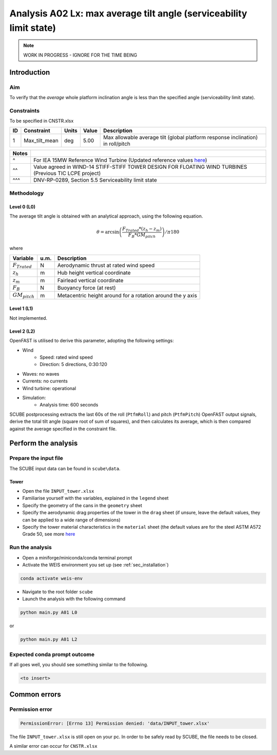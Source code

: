 Analysis A02 Lx: max average tilt angle (serviceability limit state)
====================================================================

.. note::

   WORK IN PROGRESS - IGNORE FOR THE TIME BEING

Introduction
------------
Aim
~~~
To verify that the *average* whole platform inclination angle is less than the specified angle (serviceability limit state).

Constraints
~~~~~~~~~~~
To be specified in CNSTR.xlsx

+----+---------------+-------+-------+---------------------------------------------------------------------------------+
| ID | Constraint    | Units | Value | Description                                                                     |
+====+===============+=======+=======+=================================================================================+
| 1  | Max_tilt_mean | deg   | 5.00  | Max allowable average tilt (global platform response inclination) in roll/pitch |
+----+---------------+-------+-------+---------------------------------------------------------------------------------+


+-------+---------------------------------------------------------------------------------------------------------------------------------------------------------------------------------+
| Notes |                                                                                                                                                                                 |
+=======+=================================================================================================================================================================================+
| ^     | For IEA 15MW Reference Wind Turbine (Updated reference values `here <https://github.com/IEAWindSystems/IEA-15-240-RWT/blob/master/Documentation/IEA-15-240-RWT_tabular.xlsx>`_) |
+-------+---------------------------------------------------------------------------------------------------------------------------------------------------------------------------------+
| ^^    | Value agreed in WIND-14 STIFF-STIFF TOWER DESIGN FOR FLOATING WIND TURBINES (Previous TIC LCPE project)                                                                         |
+-------+---------------------------------------------------------------------------------------------------------------------------------------------------------------------------------+
| ^^^   | DNV-RP-0289, Section 5.5 Serviceability limit state                                                                                                                             |
+-------+---------------------------------------------------------------------------------------------------------------------------------------------------------------------------------+

Methodology
~~~~~~~~~~~

Level 0 (L0)
^^^^^^^^^^^^
The average tilt angle is obtained with an analytical approach, using the following equation.

.. math::
   \theta = \arcsin \left( \frac{F_{Trated} * (z_h - z_m)} { F_B * GM_{pitch} } \right) / \pi*180

where 

+----------------------+------+------------------------------------------------------------+
| Variable             | u.m. | Description                                                |
+======================+======+============================================================+
|  :math:`F_{Trated}`  | N    | Aerodynamic thrust at rated wind speed                     |
+----------------------+------+------------------------------------------------------------+
|  :math:`z_h`         | m    | Hub height vertical coordinate                             |
+----------------------+------+------------------------------------------------------------+
|  :math:`z_m`         | m    | Fairlead vertical coordinate                               |
+----------------------+------+------------------------------------------------------------+
|  :math:`F_B`         | N    | Buoyancy force (at rest)                                   |
+----------------------+------+------------------------------------------------------------+
|  :math:`GM_{pitch}`  | m    | Metacentric height around for a rotation around the y axis |
+----------------------+------+------------------------------------------------------------+


Level 1 (L1)
^^^^^^^^^^^^
Not implemented.

Level 2 (L2)
^^^^^^^^^^^^
OpenFAST is utilised to derive this parameter, adopting the following settings:

- Wind
   - Speed: rated wind speed
   - Direction: 5 directions, 0:30:120
- Waves: no waves
- Currents: no currents
- Wind turbine: operational
- Simulation:
   - Analysis time: 600 seconds

SCUBE postprocessing extracts the last 60s of the roll (``PtfmRoll``) and pitch (``PtfmPitch``) OpenFAST output signals, derive the total tilt angle (square root of sum of squares), and then calculates its average, which is then compared against the average specified in the constraint file.

Perform the analysis
--------------------

Prepare the input file
~~~~~~~~~~~~~~~~~~~~~~
The SCUBE input data can be found in ``scube\data``.

Tower
^^^^^

- Open the file ``INPUT_tower.xlsx``
- Familiarise yourself with the variables, explained in the ``legend`` sheet
- Specify the geometry of the cans in the ``geometry`` sheet
- Specify the aerodynamic drag properties of the tower in the ``drag`` sheet (if unsure, leave the default values, they can be applied to a wide range of dimensions)
- Specify the tower material characteristics in the ``material`` sheet (the default values are for the steel	ASTM A572 Grade 50, see more `here	<http://www.matweb.com/search/DataSheet.aspx?MatGUID=9ced5dc901c54bd1aef19403d0385d7f>`_


Run the analysis
~~~~~~~~~~~~~~~~
- Open a miniforge/miniconda/conda terminal prompt
- Activate the WEIS environment you set up (see :ref:`sec_installation`)

.. code:: bash

  conda activate weis-env

- Navigate to the root folder ``scube``

- Launch the analysis with the following command

.. code:: bash

  python main.py A01 L0

or

.. code:: bash

  python main.py A01 L2

Expected conda prompt outcome
~~~~~~~~~~~~~~~~~~~~~~~~~~~~~
If all goes well, you should see something similar to the following.

.. code:: bash
  
  <to insert>


Common errors
-------------

Permission error
~~~~~~~~~~~~~~~~
.. code:: bash

  PermissionError: [Errno 13] Permission denied: 'data/INPUT_tower.xlsx'

The file ``INPUT_tower.xlsx`` is still open on your pc. In order to be safely read by SCUBE, the file needs to be closed.

A similar error can occur for ``CNSTR.xlsx``
